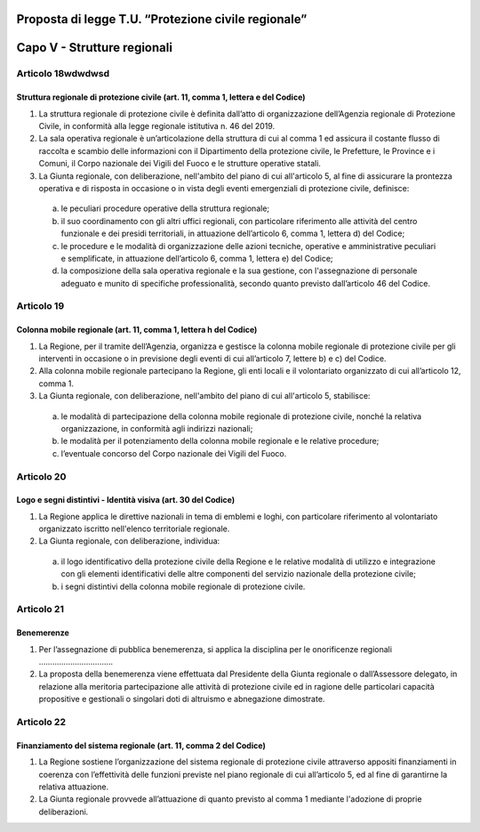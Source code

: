 ====================================================
Proposta di legge T.U. “Protezione civile regionale”
====================================================

============================
Capo V - Strutture regionali
============================


Articolo 18wdwdwsd
===========
Struttura regionale di protezione civile (art. 11, comma 1, lettera e del Codice)
---------------------------------------------------------------------------------
1)	La struttura regionale di protezione civile è definita dall’atto di organizzazione dell’Agenzia regionale di Protezione Civile, in conformità alla legge regionale istitutiva n. 46 del 2019.  
2)	La sala operativa regionale è un’articolazione della struttura di cui al comma 1 ed assicura il costante flusso di raccolta e scambio delle informazioni con il Dipartimento della protezione civile, le Prefetture, le Province e i Comuni, il Corpo nazionale dei Vigili del Fuoco e le strutture operative statali.
3)	La Giunta regionale, con deliberazione, nell'ambito del piano di cui all'articolo 5, al fine di assicurare la prontezza operativa e di risposta in occasione o in vista degli eventi emergenziali di protezione civile, definisce:
  a)	le peculiari procedure operative della struttura regionale;
  b)	il suo coordinamento con gli altri uffici regionali, con particolare riferimento alle attività del centro funzionale e dei presidi territoriali, in attuazione dell’articolo 6, comma 1, lettera d) del Codice;
  c)	le procedure e le modalità di organizzazione delle azioni tecniche, operative e amministrative peculiari e semplificate, in attuazione dell’articolo 6, comma 1, lettera e) del Codice;
  d)	la composizione della sala operativa regionale e la sua gestione, con l'assegnazione di personale adeguato e munito di specifiche professionalità, secondo quanto previsto dall’articolo 46 del Codice.



Articolo 19
===========
Colonna mobile regionale (art. 11, comma 1, lettera h del Codice)
-----------------------------------------------------------------
1)	La Regione, per il tramite dell’Agenzia, organizza e gestisce la colonna mobile regionale di protezione civile per gli interventi in occasione o in previsione degli eventi di cui all’articolo 7, lettere b) e c) del Codice.
2)	Alla colonna mobile regionale partecipano la Regione, gli enti locali e il volontariato organizzato di cui all’articolo 12, comma 1.
3)	La Giunta regionale, con deliberazione, nell'ambito del piano di cui all'articolo 5, stabilisce:
  a)	le modalità di partecipazione della colonna mobile regionale di protezione civile, nonché la relativa organizzazione, in conformità agli indirizzi nazionali;
  b)	le modalità per il potenziamento della colonna mobile regionale e le relative procedure;
  c)	l’eventuale concorso del Corpo nazionale dei Vigili del Fuoco.


Articolo 20
===========
Logo e segni distintivi - Identità visiva (art. 30 del Codice)
--------------------------------------------------------------
1)	La Regione applica le direttive nazionali in tema di emblemi e loghi, con particolare riferimento al volontariato organizzato iscritto nell'elenco territoriale regionale.
2)	La Giunta regionale, con deliberazione, individua:
  a)	il logo identificativo della protezione civile della Regione e le relative modalità di utilizzo e integrazione con gli elementi identificativi delle altre componenti del servizio nazionale della protezione civile;
  b)	i segni distintivi della colonna mobile regionale di protezione civile.


Articolo 21
===========
Benemerenze
-----------
1)	Per l’assegnazione di pubblica benemerenza, si applica la disciplina per le onorificenze regionali ……………………………
2)	La proposta della benemerenza viene effettuata dal Presidente della Giunta regionale o dall’Assessore delegato, in relazione alla meritoria partecipazione alle attività di protezione civile ed in ragione delle particolari capacità propositive e gestionali o singolari doti di altruismo e abnegazione dimostrate.


Articolo 22
===========
Finanziamento del sistema regionale (art. 11, comma 2 del Codice)
-----------------------------------------------------------------
1)	La Regione sostiene l’organizzazione del sistema regionale di protezione civile attraverso appositi finanziamenti in coerenza con l’effettività delle funzioni previste nel piano regionale di cui all’articolo 5, ed al fine di garantirne la relativa attuazione.
2)	La Giunta regionale provvede all’attuazione di quanto previsto al comma 1 mediante l'adozione di proprie deliberazioni.

